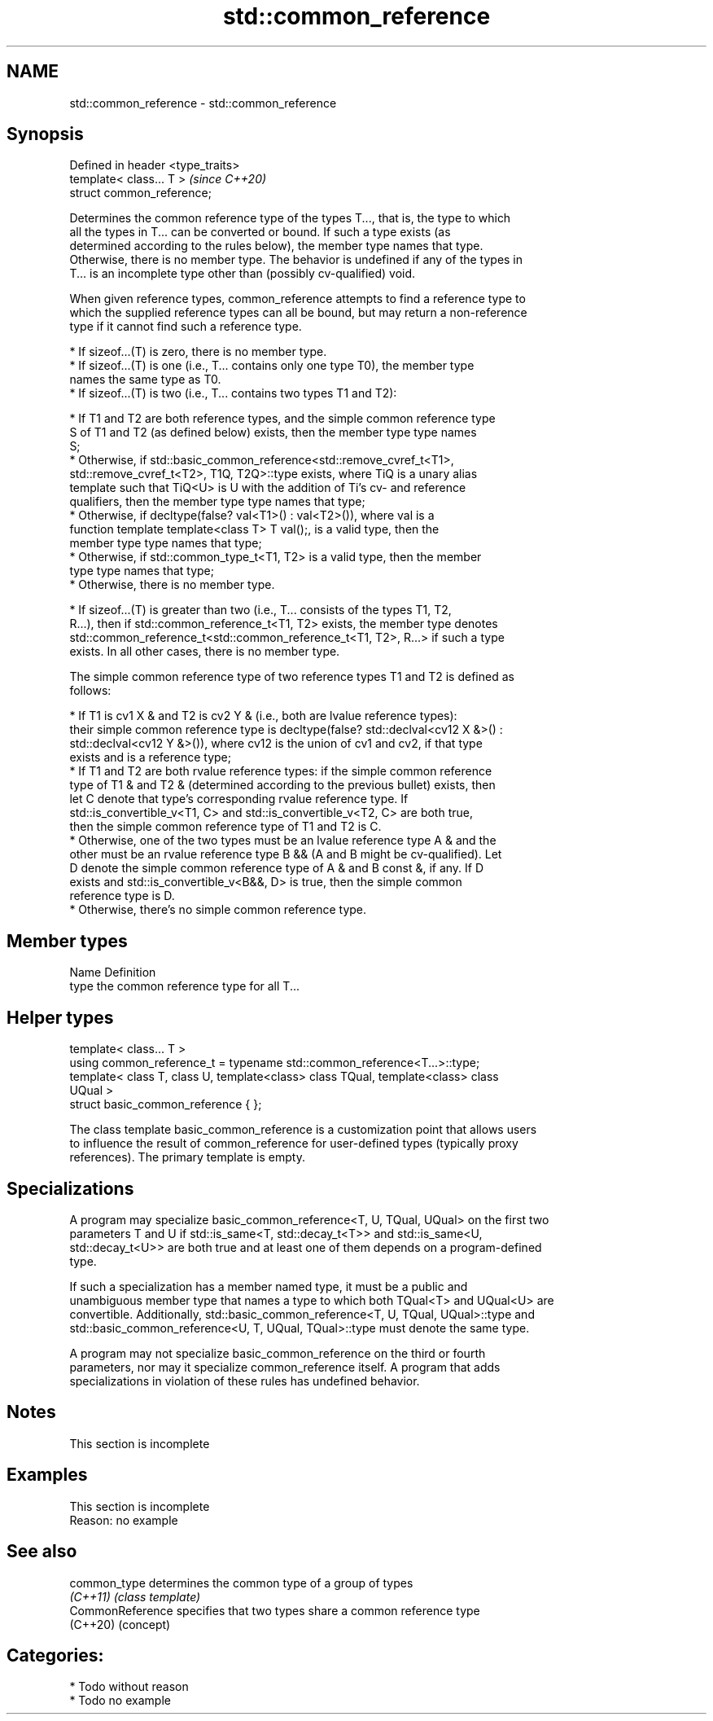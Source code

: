 .TH std::common_reference 3 "2020.11.17" "http://cppreference.com" "C++ Standard Libary"
.SH NAME
std::common_reference \- std::common_reference

.SH Synopsis
   Defined in header <type_traits>
   template< class... T >           \fI(since C++20)\fP
   struct common_reference;

   Determines the common reference type of the types T..., that is, the type to which
   all the types in T... can be converted or bound. If such a type exists (as
   determined according to the rules below), the member type names that type.
   Otherwise, there is no member type. The behavior is undefined if any of the types in
   T... is an incomplete type other than (possibly cv-qualified) void.

   When given reference types, common_reference attempts to find a reference type to
   which the supplied reference types can all be bound, but may return a non-reference
   type if it cannot find such a reference type.

     * If sizeof...(T) is zero, there is no member type.
     * If sizeof...(T) is one (i.e., T... contains only one type T0), the member type
       names the same type as T0.
     * If sizeof...(T) is two (i.e., T... contains two types T1 and T2):

          * If T1 and T2 are both reference types, and the simple common reference type
            S of T1 and T2 (as defined below) exists, then the member type type names
            S;
          * Otherwise, if std::basic_common_reference<std::remove_cvref_t<T1>,
            std::remove_cvref_t<T2>, T1Q, T2Q>::type exists, where TiQ is a unary alias
            template such that TiQ<U> is U with the addition of Ti's cv- and reference
            qualifiers, then the member type type names that type;
          * Otherwise, if decltype(false? val<T1>() : val<T2>()), where val is a
            function template template<class T> T val();, is a valid type, then the
            member type type names that type;
          * Otherwise, if std::common_type_t<T1, T2> is a valid type, then the member
            type type names that type;
          * Otherwise, there is no member type.

     * If sizeof...(T) is greater than two (i.e., T... consists of the types T1, T2,
       R...), then if std::common_reference_t<T1, T2> exists, the member type denotes
       std::common_reference_t<std::common_reference_t<T1, T2>, R...> if such a type
       exists. In all other cases, there is no member type.

   The simple common reference type of two reference types T1 and T2 is defined as
   follows:

     * If T1 is cv1 X & and T2 is cv2 Y & (i.e., both are lvalue reference types):
       their simple common reference type is decltype(false? std::declval<cv12 X &>() :
       std::declval<cv12 Y &>()), where cv12 is the union of cv1 and cv2, if that type
       exists and is a reference type;
     * If T1 and T2 are both rvalue reference types: if the simple common reference
       type of T1 & and T2 & (determined according to the previous bullet) exists, then
       let C denote that type's corresponding rvalue reference type. If
       std::is_convertible_v<T1, C> and std::is_convertible_v<T2, C> are both true,
       then the simple common reference type of T1 and T2 is C.
     * Otherwise, one of the two types must be an lvalue reference type A & and the
       other must be an rvalue reference type B && (A and B might be cv-qualified). Let
       D denote the simple common reference type of A & and B const &, if any. If D
       exists and std::is_convertible_v<B&&, D> is true, then the simple common
       reference type is D.
     * Otherwise, there's no simple common reference type.

.SH Member types

   Name Definition
   type the common reference type for all T...

.SH Helper types

   template< class... T >
   using common_reference_t = typename std::common_reference<T...>::type;
   template< class T, class U, template<class> class TQual, template<class> class
   UQual >
   struct basic_common_reference { };

   The class template basic_common_reference is a customization point that allows users
   to influence the result of common_reference for user-defined types (typically proxy
   references). The primary template is empty.

.SH Specializations

   A program may specialize basic_common_reference<T, U, TQual, UQual> on the first two
   parameters T and U if std::is_same<T, std::decay_t<T>> and std::is_same<U,
   std::decay_t<U>> are both true and at least one of them depends on a program-defined
   type.

   If such a specialization has a member named type, it must be a public and
   unambiguous member type that names a type to which both TQual<T> and UQual<U> are
   convertible. Additionally, std::basic_common_reference<T, U, TQual, UQual>::type and
   std::basic_common_reference<U, T, UQual, TQual>::type must denote the same type.

   A program may not specialize basic_common_reference on the third or fourth
   parameters, nor may it specialize common_reference itself. A program that adds
   specializations in violation of these rules has undefined behavior.

.SH Notes

    This section is incomplete

.SH Examples

    This section is incomplete
    Reason: no example

.SH See also

   common_type     determines the common type of a group of types
   \fI(C++11)\fP         \fI(class template)\fP 
   CommonReference specifies that two types share a common reference type
   (C++20)         (concept) 

.SH Categories:

     * Todo without reason
     * Todo no example
